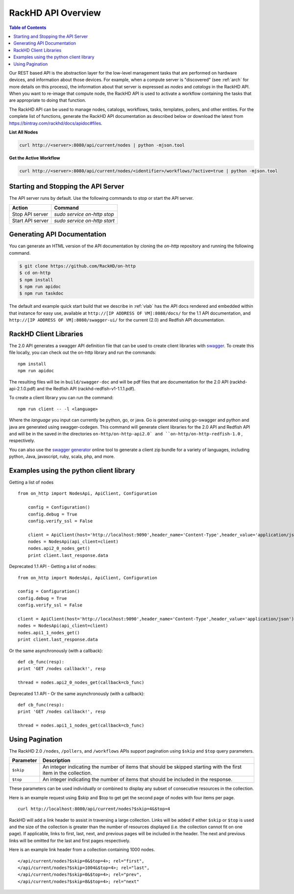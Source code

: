 RackHD API Overview
=============================

.. contents:: Table of Contents

Our REST based API is the abstraction layer for the low-level management tasks
that are performed on hardware devices, and information about those devices.
For example, when a compute server is "discovered" (see :ref:`arch`
for more details on this process), the information about that server is expressed
as `nodes` and `catalogs` in the RackHD API. When you want to re-image that
compute node, the RackHD API is used to activate a workflow containing the tasks
that are appropriate to doing that function.

The RackHD API can be used to manage nodes, catalogs, workflows, tasks, templates,
pollers, and other entities. For the complete list of functions, generate the RackHD
API documentation as described below or download the latest from
`https://bintray.com/rackhd/docs/apidoc#files <https://bintray.com/rackhd/docs/apidoc#files>`_.

**List All Nodes**

.. code::

  curl http://<server>:8080/api/current/nodes | python -mjson.tool

**Get the Active Workflow**

.. code::

  curl http://<server>:8080/api/current/nodes/<identifier>/workflows/?active=true | python -mjson.tool


Starting and Stopping the API Server
------------------------------------

The API server runs by default. Use the following commands to stop or start the API server.

================ ===============================
 Action           Command
================ ===============================
Stop API server   `sudo service on-http stop`
Start API server  `sudo service on-http start`
================ ===============================


Generating API Documentation
-----------------------------

You can generate an HTML version of the API documentation by cloning the *on-http*
repository and running the following command.

.. code::

  $ git clone https://github.com/RackHD/on-http
  $ cd on-http
  $ npm install
  $ npm run apidoc
  $ npm run taskdoc

The default and example quick start build that we describe in :ref:`vlab`
has the API docs rendered and embedded within that instance for easy use, available
at ``http://[IP ADDRESS OF VM]:8080/docs/`` for the 1.1 API documentation, and
``http://[IP ADDRESS OF VM]:8080/swagger-ui/`` for the current (2.0) and Redfish API documentation.

RackHD Client Libraries
-----------------------------

The 2.0 API generates a swagger API definition file that can be used to
create client libraries with `swagger`_. To create this file locally, you can
check out the on-http library and run the commands::

    npm install
    npm run apidoc

The resulting files will be in ``build/swagger-doc`` and will be pdf files that are documentation
for the 2.0 API (rackhd-api-2.1.0.pdf) and the Redfish API (rackhd-redfish-v1-1.1.1.pdf).

To create a client library you can run the command::

    npm run client -- -l <language>

Where the `language` you input can currently be python, go, or java. Go is generated
using go-swagger and python and java are generated using swagger-codegen. This command
will generate client libraries for the 2.0 API and Redfish API and will be in the saved
in the directories ``on-http/on-http-api2.0` and ``on-http/on-http-redfish-1.0`` , respectively.

You can also use the `swagger generator`_ online tool to generate a client zip
bundle for a variety of languages, including python, Java, javascript, ruby,
scala, php, and more.

.. _swagger: http://swagger.io
.. _swagger tools: http://swagger.io/tools/
.. _RackHD travis build: https://github.com/RackHD/on-http/blob/master/.travis.yml#L28-L38
.. _swagger generator: https://generator.swagger.io

Examples using the python client library
----------------------------------------

Getting a list of nodes ::

    from on_http import NodesApi, ApiClient, Configuration

        config = Configuration()
        config.debug = True
        config.verify_ssl = False

        client = ApiClient(host='http://localhost:9090',header_name='Content-Type',header_value='application/json')
        nodes = NodesApi(api_client=client)
        nodes.api2_0_nodes_get()
        print client.last_response.data

Deprecated 1.1 API - Getting a list of nodes::

    from on_http import NodesApi, ApiClient, Configuration

    config = Configuration()
    config.debug = True
    config.verify_ssl = False

    client = ApiClient(host='http://localhost:9090',header_name='Content-Type',header_value='application/json')
    nodes = NodesApi(api_client=client)
    nodes.api1_1_nodes_get()
    print client.last_response.data

Or the same asynchronously (with a callback)::

    def cb_func(resp):
    print 'GET /nodes callback!', resp

    thread = nodes.api2_0_nodes_get(callback=cb_func)

Deprecated 1.1 API - Or the same asynchronously (with a callback)::

    def cb_func(resp):
    print 'GET /nodes callback!', resp

    thread = nodes.api1_1_nodes_get(callback=cb_func)

Using Pagination
-----------------------------

The RackHD 2.0 ``/nodes``, ``/pollers``, and ``/workflows`` APIs support pagination
using ``$skip`` and ``$top`` query parameters.

=========== =================================================================================================================
 Parameter   Description
=========== =================================================================================================================
``$skip``        An integer indicating the number of items that should be skipped starting with the first item in the collection.
``$top``         An integer indicating the number of items that should be included in the response.
=========== =================================================================================================================

These parameters can be used individually or combined to display any subset of consecutive
resources in the collection.

Here is an example request using $skip and $top to get get the second page of nodes with
four items per page.

::

    curl http://localhost:8080/api/current/nodes?$skip=4&$top=4

RackHD will add a link header to assist in traversing a large collection.  Links will be added
if either ``$skip`` or ``$top`` is used and the size of the collection is greater than the
number of resources displayed (i.e. the collection cannot fit on one page).  If applicable,
links to first, last, next, and previous pages will be included in the header.  The next and
previous links will be omitted for the last and first pages respectively.

Here is an example link header from a collection containing 1000 nodes.

::

    </api/current/nodes?$skip=0&$top=4>; rel="first",
    </api/current/nodes?$skip=1004&$top=4>; rel="last",
    </api/current/nodes?$skip=0&$top=4>; rel="prev",
    </api/current/nodes?$skip=8&$top=4>; rel="next"
